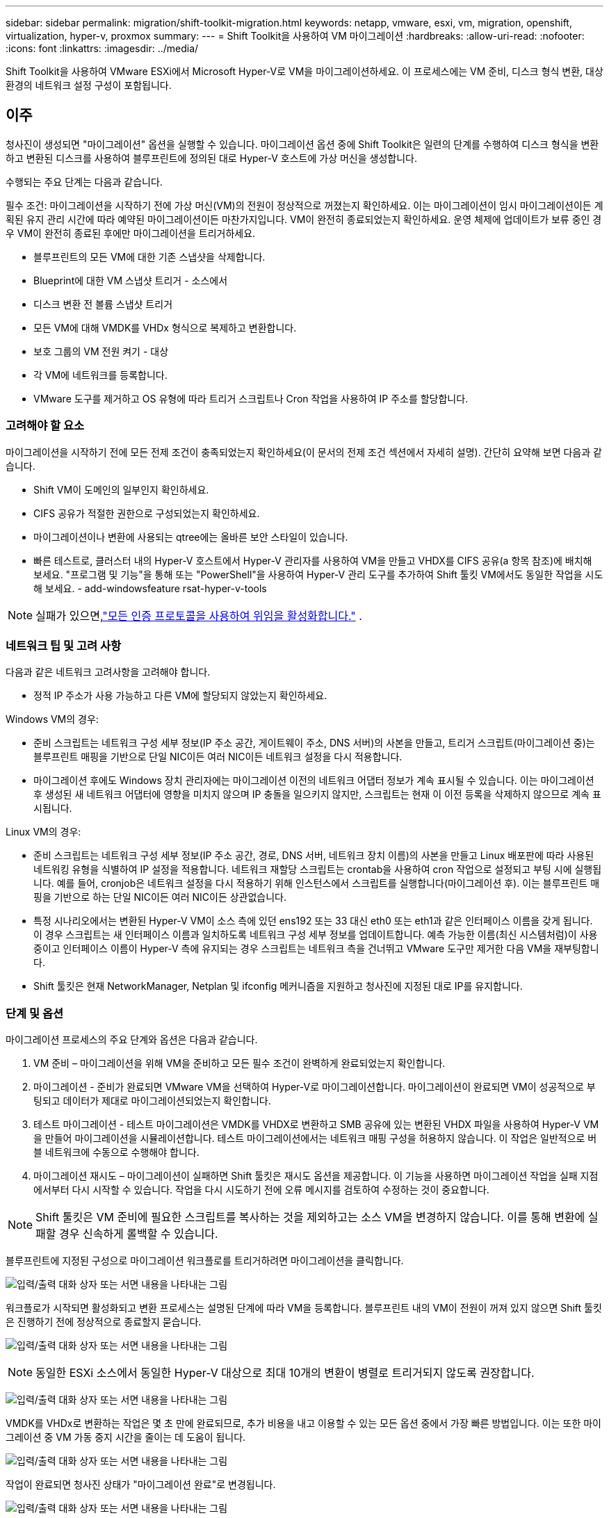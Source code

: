 ---
sidebar: sidebar 
permalink: migration/shift-toolkit-migration.html 
keywords: netapp, vmware, esxi, vm, migration, openshift, virtualization, hyper-v, proxmox 
summary:  
---
= Shift Toolkit을 사용하여 VM 마이그레이션
:hardbreaks:
:allow-uri-read: 
:nofooter: 
:icons: font
:linkattrs: 
:imagesdir: ../media/


[role="lead"]
Shift Toolkit을 사용하여 VMware ESXi에서 Microsoft Hyper-V로 VM을 마이그레이션하세요. 이 프로세스에는 VM 준비, 디스크 형식 변환, 대상 환경의 네트워크 설정 구성이 포함됩니다.



== 이주

청사진이 생성되면 "마이그레이션" 옵션을 실행할 수 있습니다.  마이그레이션 옵션 중에 Shift Toolkit은 일련의 단계를 수행하여 디스크 형식을 변환하고 변환된 디스크를 사용하여 블루프린트에 정의된 대로 Hyper-V 호스트에 가상 머신을 생성합니다.

수행되는 주요 단계는 다음과 같습니다.

필수 조건: 마이그레이션을 시작하기 전에 가상 머신(VM)의 전원이 정상적으로 꺼졌는지 확인하세요. 이는 마이그레이션이 임시 마이그레이션이든 계획된 유지 관리 시간에 따라 예약된 마이그레이션이든 마찬가지입니다.  VM이 완전히 종료되었는지 확인하세요. 운영 체제에 업데이트가 보류 중인 경우 VM이 완전히 종료된 후에만 마이그레이션을 트리거하세요.

* 블루프린트의 모든 VM에 대한 기존 스냅샷을 삭제합니다.
* Blueprint에 대한 VM 스냅샷 트리거 - 소스에서
* 디스크 변환 전 볼륨 스냅샷 트리거
* 모든 VM에 대해 VMDK를 VHDx 형식으로 복제하고 변환합니다.
* 보호 그룹의 VM 전원 켜기 - 대상
* 각 VM에 네트워크를 등록합니다.
* VMware 도구를 제거하고 OS 유형에 따라 트리거 스크립트나 Cron 작업을 사용하여 IP 주소를 할당합니다.




=== 고려해야 할 요소

마이그레이션을 시작하기 전에 모든 전제 조건이 충족되었는지 확인하세요(이 문서의 전제 조건 섹션에서 자세히 설명).  간단히 요약해 보면 다음과 같습니다.

* Shift VM이 도메인의 일부인지 확인하세요.
* CIFS 공유가 적절한 권한으로 구성되었는지 확인하세요.
* 마이그레이션이나 변환에 사용되는 qtree에는 올바른 보안 스타일이 있습니다.
* 빠른 테스트로, 클러스터 내의 Hyper-V 호스트에서 Hyper-V 관리자를 사용하여 VM을 만들고 VHDX를 CIFS 공유(a 항목 참조)에 배치해 보세요.  "프로그램 및 기능"을 통해 또는 "PowerShell"을 사용하여 Hyper-V 관리 도구를 추가하여 Shift 툴킷 VM에서도 동일한 작업을 시도해 보세요. - add-windowsfeature rsat-hyper-v-tools



NOTE: 실패가 있으면,link:https://learn.microsoft.com/en-us/windows-server/virtualization/hyper-v/manage/remotely-manage-hyper-v-hosts["모든 인증 프로토콜을 사용하여 위임을 활성화합니다."] .



=== 네트워크 팁 및 고려 사항

다음과 같은 네트워크 고려사항을 고려해야 합니다.

* 정적 IP 주소가 사용 가능하고 다른 VM에 할당되지 않았는지 확인하세요.


Windows VM의 경우:

* 준비 스크립트는 네트워크 구성 세부 정보(IP 주소 공간, 게이트웨이 주소, DNS 서버)의 사본을 만들고, 트리거 스크립트(마이그레이션 중)는 블루프린트 매핑을 기반으로 단일 NIC이든 여러 NIC이든 네트워크 설정을 다시 적용합니다.
* 마이그레이션 후에도 Windows 장치 관리자에는 마이그레이션 이전의 네트워크 어댑터 정보가 계속 표시될 수 있습니다.  이는 마이그레이션 후 생성된 새 네트워크 어댑터에 영향을 미치지 않으며 IP 충돌을 일으키지 않지만, 스크립트는 현재 이 이전 등록을 삭제하지 않으므로 계속 표시됩니다.


Linux VM의 경우:

* 준비 스크립트는 네트워크 구성 세부 정보(IP 주소 공간, 경로, DNS 서버, 네트워크 장치 이름)의 사본을 만들고 Linux 배포판에 따라 사용된 네트워킹 유형을 식별하여 IP 설정을 적용합니다.  네트워크 재할당 스크립트는 crontab을 사용하여 cron 작업으로 설정되고 부팅 시에 실행됩니다.  예를 들어, cronjob은 네트워크 설정을 다시 적용하기 위해 인스턴스에서 스크립트를 실행합니다(마이그레이션 후). 이는 블루프린트 매핑을 기반으로 하는 단일 NIC이든 여러 NIC이든 상관없습니다.
* 특정 시나리오에서는 변환된 Hyper-V VM이 소스 측에 있던 ens192 또는 33 대신 eth0 또는 eth1과 같은 인터페이스 이름을 갖게 됩니다.  이 경우 스크립트는 새 인터페이스 이름과 일치하도록 네트워크 구성 세부 정보를 업데이트합니다.  예측 가능한 이름(최신 시스템처럼)이 사용 중이고 인터페이스 이름이 Hyper-V 측에 유지되는 경우 스크립트는 네트워크 측을 건너뛰고 VMware 도구만 제거한 다음 VM을 재부팅합니다.
* Shift 툴킷은 현재 NetworkManager, Netplan 및 ifconfig 메커니즘을 지원하고 청사진에 지정된 대로 IP를 유지합니다.




=== 단계 및 옵션

마이그레이션 프로세스의 주요 단계와 옵션은 다음과 같습니다.

. VM 준비 – 마이그레이션을 위해 VM을 준비하고 모든 필수 조건이 완벽하게 완료되었는지 확인합니다.
. 마이그레이션 - 준비가 완료되면 VMware VM을 선택하여 Hyper-V로 마이그레이션합니다. 마이그레이션이 완료되면 VM이 성공적으로 부팅되고 데이터가 제대로 마이그레이션되었는지 확인합니다.
. 테스트 마이그레이션 - 테스트 마이그레이션은 VMDK를 VHDX로 변환하고 SMB 공유에 있는 변환된 VHDX 파일을 사용하여 Hyper-V VM을 만들어 마이그레이션을 시뮬레이션합니다.  테스트 마이그레이션에서는 네트워크 매핑 구성을 허용하지 않습니다. 이 작업은 일반적으로 버블 네트워크에 수동으로 수행해야 합니다.
. 마이그레이션 재시도 – 마이그레이션이 실패하면 Shift 툴킷은 재시도 옵션을 제공합니다.  이 기능을 사용하면 마이그레이션 작업을 실패 지점에서부터 다시 시작할 수 있습니다.  작업을 다시 시도하기 전에 오류 메시지를 검토하여 수정하는 것이 중요합니다.



NOTE: Shift 툴킷은 VM 준비에 필요한 스크립트를 복사하는 것을 제외하고는 소스 VM을 변경하지 않습니다.  이를 통해 변환에 실패할 경우 신속하게 롤백할 수 있습니다.

블루프린트에 지정된 구성으로 마이그레이션 워크플로를 트리거하려면 마이그레이션을 클릭합니다.

image:shift-toolkit-050.png["입력/출력 대화 상자 또는 서면 내용을 나타내는 그림"]

워크플로가 시작되면 활성화되고 변환 프로세스는 설명된 단계에 따라 VM을 등록합니다.  블루프린트 내의 VM이 전원이 꺼져 있지 않으면 Shift 툴킷은 진행하기 전에 정상적으로 종료할지 묻습니다.

image:shift-toolkit-051.png["입력/출력 대화 상자 또는 서면 내용을 나타내는 그림"]


NOTE: 동일한 ESXi 소스에서 동일한 Hyper-V 대상으로 최대 10개의 변환이 병렬로 트리거되지 않도록 권장합니다.

image:shift-toolkit-052.png["입력/출력 대화 상자 또는 서면 내용을 나타내는 그림"]

VMDK를 VHDx로 변환하는 작업은 몇 초 만에 완료되므로, 추가 비용을 내고 이용할 수 있는 모든 옵션 중에서 가장 빠른 방법입니다.  이는 또한 마이그레이션 중 VM 가동 중지 시간을 줄이는 데 도움이 됩니다.

image:shift-toolkit-053.png["입력/출력 대화 상자 또는 서면 내용을 나타내는 그림"]

작업이 완료되면 청사진 상태가 "마이그레이션 완료"로 변경됩니다.

image:shift-toolkit-054.png["입력/출력 대화 상자 또는 서면 내용을 나타내는 그림"]

마이그레이션이 완료되면 Hyper-V 측에서 VM을 검증할 차례입니다.  아래 스크린샷은 블루프린트 생성 중에 지정된 Hyper-V 호스트에서 실행되는 VM을 보여줍니다.

image:shift-toolkit-055.png["입력/출력 대화 상자 또는 서면 내용을 나타내는 그림"]


NOTE: Shift 툴킷은 부팅 시 실행되는 cron 작업을 사용합니다.  Hyper-V 호스트에서 VM을 구매한 후에는 Linux 기반 VM에 대한 ssh 연결이나 동등한 연결이 생성되지 않습니다.

image:shift-toolkit-056.png["입력/출력 대화 상자 또는 서면 내용을 나타내는 그림"]


NOTE: Windows VM의 경우 Shift Toolkit은 PowerShell 직접을 사용하여 이러한 Windows 기반 게스트 VM에 연결합니다.  PowerShell Direct를 사용하면 네트워크 구성이나 원격 관리 설정에 관계없이 Windows 기반 게스트 VM에 연결할 수 있습니다.


NOTE: 변환 후에는 OS 디스크를 제외한 Windows OS의 모든 VM 디스크가 오프라인이 됩니다.  이는 VMware VM에서 NewDiskPolicy 매개변수가 기본적으로 offlineALL로 설정되어 있기 때문입니다.  이 문제는 기본 Microsoft Windows SAN 정책으로 인해 발생합니다.  이 정책은 여러 서버에서 LUN에 액세스하는 경우 Windows Server를 부팅할 때 LUN이 활성화되는 것을 방지하도록 설계되었습니다.  이는 잠재적인 데이터 손상 문제를 방지하기 위해 수행됩니다.  PowerShell 명령을 실행하면 이를 처리할 수 있습니다: Set-StorageSetting -NewDiskPolicy OnlineAll


NOTE: VM을 스테이징하기 위해 여러 볼륨을 활용합니다. 즉, 필요에 따라 VM을 다른 볼륨으로 스테이징해야 합니다.  리소스 그룹에 대용량 VMDK가 있는 VM이 포함된 경우 변환을 위해 이를 여러 볼륨으로 분산합니다.  이 접근 방식은 복제 분할이 백그라운드에서 진행되는 동안 별도의 볼륨에서 병렬로 복제 작업을 실행하여 스냅샷 작업 중 오류를 방지하는 데 도움이 됩니다.
